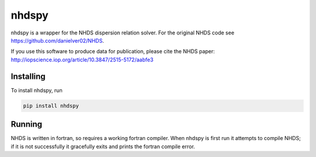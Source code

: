 nhdspy
======

.. image:: https://zenodo.org/badge/DOI/10.5281/zenodo.2302057.svg
   :target: https://doi.org/10.5281/zenodo.2302057

.. image:: https://readthedocs.org/projects/nhdspy/badge/?version=latest
   :target: https://nhdspy.readthedocs.io/en/latest/?badge=latest
   :alt: Documentation Status

.. image:: https://travis-ci.org/dstansby/nhdspy.svg?branch=master
   :target: https://travis-ci.org/dstansby/nhdspy

.. image:: https://codecov.io/gh/dstansby/nhdspy/branch/master/graph/badge.svg
   :target: https://codecov.io/gh/dstansby/nhdspy


nhdspy is a wrapper for the NHDS dispersion relation solver. For the original NHDS code see https://github.com/danielver02/NHDS.

If you use this software to produce data for publication, please cite the NHDS paper: http://iopscience.iop.org/article/10.3847/2515-5172/aabfe3

Installing
----------

To install nhdspy, run

.. code-block:: bash

  pip install nhdspy

Running
-------
NHDS is written in fortran, so requires a working fortran compiler. When nhdspy
is first run it attempts to compile NHDS; if it is not successfully it
gracefully exits and prints the fortran compile error.
